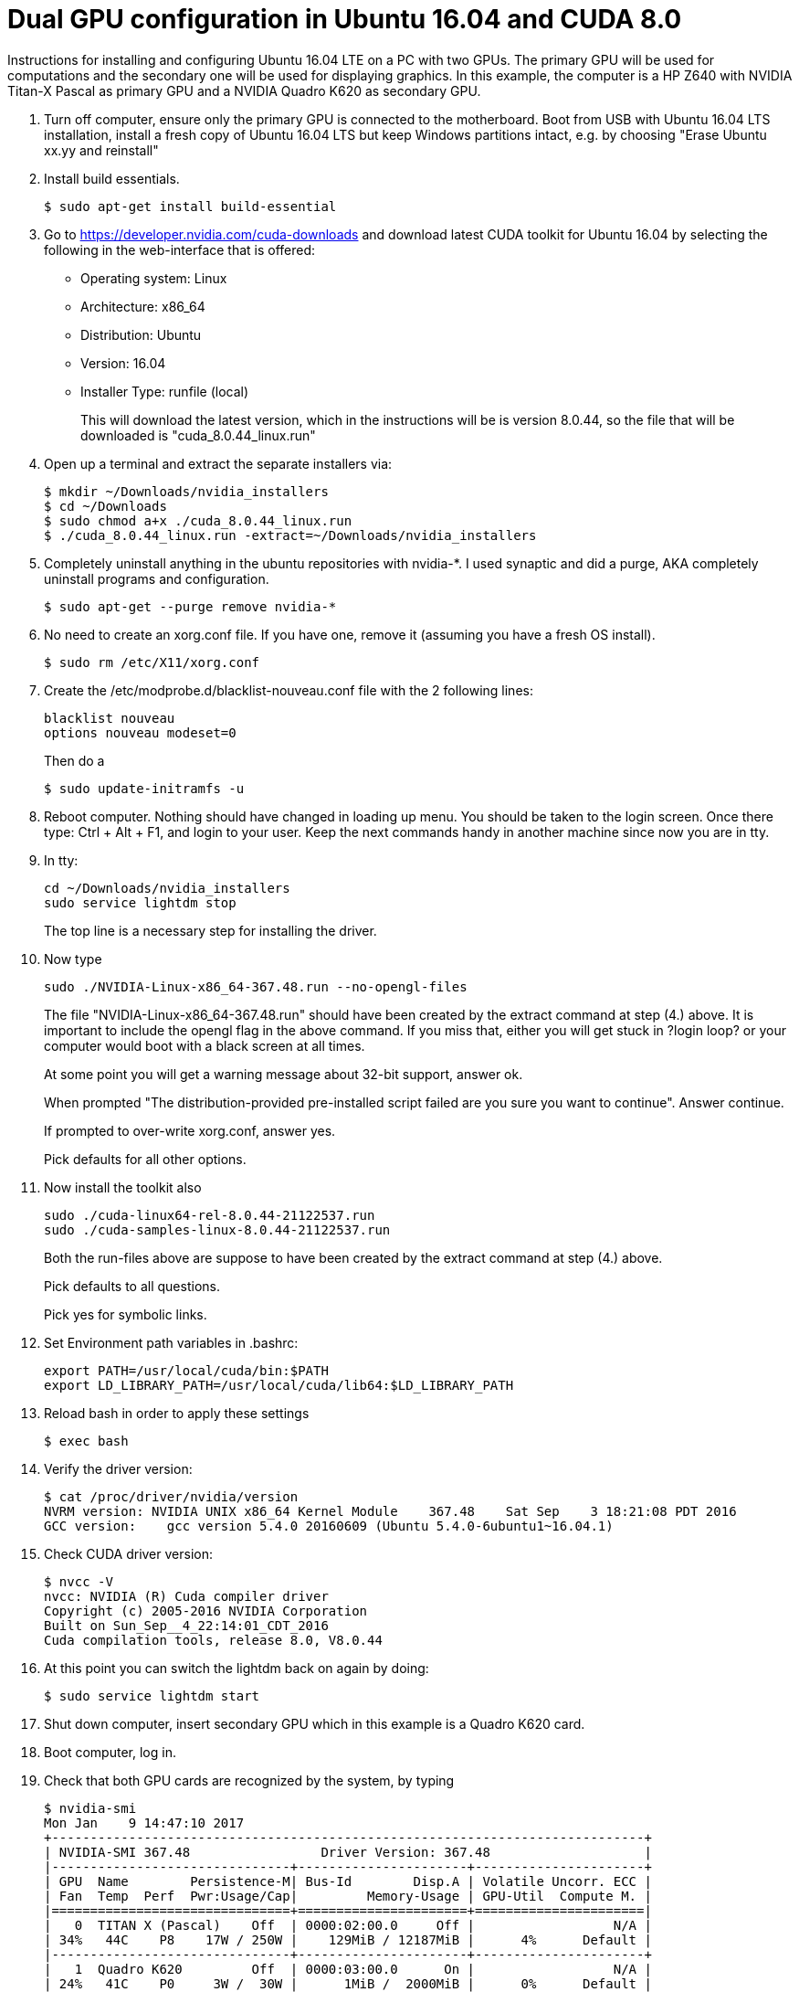 // = Your Blog title
// See https://hubpress.gitbooks.io/hubpress-knowledgebase/content/ for information about the parameters.
// :hp-image: /covers/cover.png
// :published_at: 2019-01-31
// :hp-tags: HubPress, Blog, Open_Source,
// :hp-alt-title: My English Title

Dual GPU configuration in Ubuntu 16.04 and CUDA 8.0
===================================================

Instructions for installing and configuring Ubuntu 16.04 LTE on a PC with two GPUs. 
The primary GPU will be used for computations and the secondary one will be used for displaying graphics. 
In this example, the computer is a HP Z640 with NVIDIA Titan-X Pascal as primary GPU and a NVIDIA Quadro K620 as secondary GPU.

.  Turn off computer, ensure only the primary GPU is connected to the motherboard.
    Boot from USB with Ubuntu 16.04 LTS installation, 
    install a fresh copy of Ubuntu 16.04 LTS but keep Windows partitions intact, 
    e.g. by choosing "Erase Ubuntu xx.yy and reinstall"
  
.  Install build essentials.
  
    $ sudo apt-get install build-essential
    
.  Go to https://developer.nvidia.com/cuda-downloads[https://developer.nvidia.com/cuda-downloads] and download latest CUDA toolkit for Ubuntu 16.04 by selecting the following in the web-interface that is offered:    
    - Operating system: Linux 
    - Architecture: x86_64
    - Distribution: Ubuntu
    - Version: 16.04
    - Installer Type: runfile (local)
+
This will download the latest version, 
which in the instructions will be is version 8.0.44, 
so the file that will be downloaded is "cuda_8.0.44_linux.run"
    
.  Open up a terminal and extract the separate installers via:
    
    $ mkdir ~/Downloads/nvidia_installers
    $ cd ~/Downloads
    $ sudo chmod a+x ./cuda_8.0.44_linux.run
    $ ./cuda_8.0.44_linux.run -extract=~/Downloads/nvidia_installers
    
.  Completely uninstall anything in the ubuntu repositories with nvidia-*. I used synaptic and did a purge, AKA completely uninstall programs and configuration.
    
    $ sudo apt-get --purge remove nvidia-*
    
.  No need to create an xorg.conf file. If you have one, remove it (assuming you have a fresh OS install).
    
    $ sudo rm /etc/X11/xorg.conf
    
.  Create the /etc/modprobe.d/blacklist-nouveau.conf file with the 2 following lines:
    
    blacklist nouveau
    options nouveau modeset=0
+  
Then do a
    
    $ sudo update-initramfs -u
    
.  Reboot computer. Nothing should have changed in loading up menu. 
You should be taken to the login screen. 
Once there type: Ctrl + Alt + F1, and login to your user. 
Keep the next commands handy in another machine since now you are in tty.
    
. In tty:

    cd ~/Downloads/nvidia_installers
    sudo service lightdm stop
+
The top line is a necessary step for installing the driver.
    
. Now type 

    sudo ./NVIDIA-Linux-x86_64-367.48.run --no-opengl-files
+
The file "NVIDIA-Linux-x86_64-367.48.run" should have been created by the extract command at step (4.) above. It is important to include the opengl flag in the above command. If you miss that, either you will get stuck in ?login loop? or your computer would boot with a black screen at all times.
+
At some point you will get a warning message about 32-bit support, answer ok.
+
When prompted "The distribution-provided pre-installed script failed are you sure you want to continue". Answer continue.
+
If prompted to over-write xorg.conf, answer yes.
+
Pick defaults for all other options.
    
. Now install the toolkit also
    
    sudo ./cuda-linux64-rel-8.0.44-21122537.run
    sudo ./cuda-samples-linux-8.0.44-21122537.run
+
Both the run-files above are suppose to have been created by the extract command at step (4.) above.
+
Pick defaults to all questions.
+
Pick yes for symbolic links.
    
. Set Environment path variables in .bashrc:
    
    export PATH=/usr/local/cuda/bin:$PATH
    export LD_LIBRARY_PATH=/usr/local/cuda/lib64:$LD_LIBRARY_PATH
    
. Reload bash in order to apply these settings

    $ exec bash
    
. Verify the driver version:
    
    $ cat /proc/driver/nvidia/version
    NVRM version: NVIDIA UNIX x86_64 Kernel Module    367.48    Sat Sep    3 18:21:08 PDT 2016
    GCC version:    gcc version 5.4.0 20160609 (Ubuntu 5.4.0-6ubuntu1~16.04.1) 
    
. Check CUDA driver version:
    
    $ nvcc -V
    nvcc: NVIDIA (R) Cuda compiler driver
    Copyright (c) 2005-2016 NVIDIA Corporation
    Built on Sun_Sep__4_22:14:01_CDT_2016
    Cuda compilation tools, release 8.0, V8.0.44
    
. At this point you can switch the lightdm back on again by doing:
  
    $ sudo service lightdm start
    
. Shut down computer, insert secondary GPU which in this example is a Quadro K620 card.
    
. Boot computer, log in.
    
. Check that both GPU cards are recognized by the system, by typing
    
    $ nvidia-smi
    Mon Jan    9 14:47:10 2017             
    +-----------------------------------------------------------------------------+
    | NVIDIA-SMI 367.48                 Driver Version: 367.48                    |
    |-------------------------------+----------------------+----------------------+
    | GPU  Name        Persistence-M| Bus-Id        Disp.A | Volatile Uncorr. ECC |
    | Fan  Temp  Perf  Pwr:Usage/Cap|         Memory-Usage | GPU-Util  Compute M. |
    |===============================+======================+======================|
    |   0  TITAN X (Pascal)    Off  | 0000:02:00.0     Off |                  N/A |
    | 34%   44C    P8    17W / 250W |    129MiB / 12187MiB |      4%      Default |
    |-------------------------------+----------------------+----------------------+
    |   1  Quadro K620         Off  | 0000:03:00.0      On |                  N/A |
    | 24%   41C    P0     3W /  30W |      1MiB /  2000MiB |      0%      Default |
    +-------------------------------+----------------------+----------------------+
                                                                                   
    +-----------------------------------------------------------------------------+
    | Processes:                                                       GPU Memory |
    |  GPU       PID  Type  Process name                               Usage      |
    |=============================================================================|
    |    0      3954    G   /usr/lib/xorg/Xorg                             128MiB |
    +-----------------------------------------------------------------------------+
  
. Generate Nvidia X11 configuration file and activate multiple GPU option:
  
    $ sudo nvidia-xconfig -multigpu=on
    
. Set the secondary GPU as the default GPU device for displaying graphics. 
+   
Find the PCI port of the secondary GPU by typing
    
    $ nvidia-smi -a
+
In the output that follow, find the PCI bus related to the secondary GPU. Simply look for text in output where the "Product Name" matches the secondary GPU and read the PCI bus number. 
+
In my current output is given below, the PCI bus is "3":
        
    [...]
    GPU 0000:03:00.0
        Product Name                    : Quadro K620
        Product Brand                   : Quadro
        Display Mode                    : Enabled
        Display Active                  : Enabled
        Persistence Mode                : Disabled
        Accounting Mode                 : Disabled
        Accounting Mode Buffer Size     : 1920
        Driver Model
            Current                     : N/A
            Pending                     : N/A
        Serial Number                   : 0324114080422
        GPU UUID                        : GPU-4c631408-4129-9d5d-fbf3-0588bc1ab5cf
        Minor Number                    : 1
        VBIOS Version                   : 82.07.4E.00.0E
        MultiGPU Board                  : No
        Board ID                        : 0x300
        GPU Part Number                 : N/A
        Inforom Version
            Image Version               : 2012.0504.00.03
            OEM Object                  : 1.1
            ECC Object                  : N/A
            Power Management Object     : N/A
        GPU Operation Mode
            Current                     : N/A
            Pending                     : N/A
        GPU Virtualization Mode
            Virtualization mode         : None
        PCI
            Bus                         : 0x03
            Device                      : 0x00
            Domain                      : 0x0000
            Device Id                   : 0x13BB10DE
            Bus Id                      : 0000:03:00.0
    [...]
+
Update X11 configuration file.
    
    $ sudo pico /etc/X11/xorg.conf 
+
Find the section
        
    Section "Device"
        Identifier     "Device0"
        Driver         "nvidia"
        VendorName     "NVIDIA Corporation"
    EndSection
+
and replace with
        
    Section "Device"
        Identifier     "Device0"
        Driver         "nvidia"
        VendorName     "NVIDIA Corporation"
        BusID          "PCI:3:0:0"
    EndSection
+    
Here, "3" should match the PCI bus as determined above.
  
. Shutdown computer. Switch display cable so that it is connected to the secondary GPU. Start computer.
  
. Validate that both GPUs are active and that the secondary GPU is used
  
    ```
    $ nvidia-smi
    Mon Jan  9 14:56:11 2017       
    +-----------------------------------------------------------------------------+
    | NVIDIA-SMI 367.48                 Driver Version: 367.48                    |
    |-------------------------------+----------------------+----------------------+
    | GPU  Name        Persistence-M| Bus-Id        Disp.A | Volatile Uncorr. ECC |
    | Fan  Temp  Perf  Pwr:Usage/Cap|         Memory-Usage | GPU-Util  Compute M. |
    |===============================+======================+======================|
    |   0  TITAN X (Pascal)    Off  | 0000:02:00.0     Off |                  N/A |
    | 24%   41C    P0    17W / 250W |      1MiB / 12187MiB |      0%      Default |
    |-------------------------------+----------------------+----------------------+
    |   1  Quadro K620         Off  | 0000:03:00.0      On |                  N/A |
    | 34%   44C    P8     3W /  30W |    129MiB /  2000MiB |      4%      Default |
    +-------------------------------+----------------------+----------------------+
                                                                                   
    +-----------------------------------------------------------------------------+
    | Processes:                                                       GPU Memory |
    |  GPU       PID  Type  Process name                               Usage      |
    |=============================================================================|
    |    1      3954    G   /usr/lib/xorg/Xorg                             128MiB |
    +-----------------------------------------------------------------------------+
    ```

Acknowledgement
===============
This guide largely follows http://kislayabhi.github.io/Installing_CUDA_with_Ubuntu/[Installing CUDA with Ubuntu], but has been updated for Ubuntu 16.04 and two GPUs.
https://github.com/ozanoktem[Ozan Öktem] helped compile the notes.

